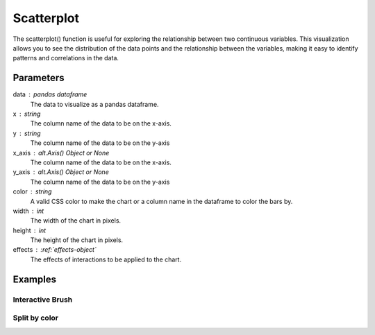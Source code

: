 .. _scatterplot:

============
Scatterplot
============
.. altair-plot::

    import altair_express as alx
    from vega_datasets import data
    df = data.cars()

    alx.highlight_brush() + alx.scatterplot(df,x='Horsepower',y='Miles_per_Gallon')

The scatterplot() function is useful for exploring the relationship between two continuous variables. 
This visualization allows you to see the distribution of the data points and the relationship between the variables, 
making it easy to identify patterns and correlations in the data.

Parameters
**********************
data : pandas dataframe
    The data to visualize as a pandas dataframe.
x : string
    The column name of the data to be on the x-axis.
y : string
    The column name of the data to be on the y-axis
x_axis : alt.Axis() Object or None
    The column name of the data to be on the x-axis.
y_axis : alt.Axis() Object or None
    The column name of the data to be on the y-axis
color : string 
    A valid CSS color to make the chart or a column name in the dataframe to color the bars by.
width : int
    The width of the chart in pixels.
height : int
    The height of the chart in pixels.
effects : :ref:`effects-object`
    The effects of interactions to be applied to the chart.

Examples
**********************

Interactive Brush
^^^^^^^^^^^^^^^^^^^^^^
.. altair-plot::

    import altair_express as alx
    from vega_datasets import data
    df = data.cars()

    alx.highlight_brush() + alx.scatterplot(df,x='Horsepower',y='Miles_per_Gallon')

    
Split by color  
^^^^^^^^^^^^^^^^^^^^^^
.. altair-plot::

    import altair_express as alx
    from vega_datasets import data
    df = data.cars()

    alx.highlight_color() + alx.scatterplot(df,x='Horsepower',y='Miles_per_Gallon', color='Origin')

